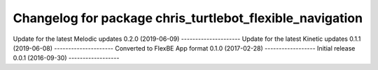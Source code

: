 ^^^^^^^^^^^^^^^^^^^^^^^^^^^^^^^^^^^^^^^^^^^^^^^^^^^^^^
Changelog for package chris_turtlebot_flexible_navigation
^^^^^^^^^^^^^^^^^^^^^^^^^^^^^^^^^^^^^^^^^^^^^^^^^^^^^^
Update for the latest Melodic updates
0.2.0 (2019-06-09)
---------------------
Update for the latest Kinetic updates
0.1.1 (2019-06-08)
---------------------
Converted to FlexBE App format
0.1.0 (2017-02-28)
------------------
Initial release
0.0.1 (2016-09-30)
------------------
